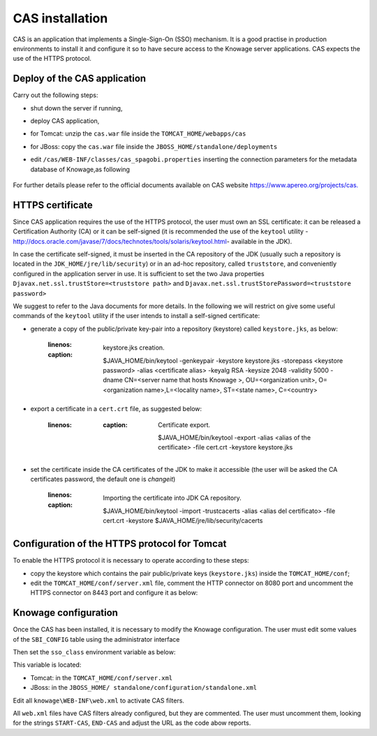 CAS installation
================

CAS is an application that implements a Single-Sign-On (SSO) mechanism. It is a good practise in production environments to install it and configure it so to have secure access to the Knowage server applications. CAS expects the use of the HTTPS protocol.

Deploy of the CAS application
-----------------------------

Carry out the following steps:

* shut down the server if running,
* deploy CAS application,
* for Tomcat: unzip the ``cas.war`` file inside the ``TOMCAT_HOME/webapps/cas``
* for JBoss: copy the ``cas.war`` file inside the ``JBOSS_HOME/standalone/deployments``
* edit ``/cas/WEB-INF/classes/cas_spagobi.properties`` inserting the connection parameters for the metadata database of Knowage,as following

	.. _conneparamknow:
	.. code-block::
	   :linenos:
	   :caption: Connection parameters for Knowage metadata db.

			spagobi.datasource.driver=<driver JDBC> 
			spagobi.datasource.url=<URL JDBC> 
			spagobi.datasource.user=<user_name>                             
			spagobi.datasource.pwd=<password> encript.password=true               

For further details please refer to the official documents available on CAS website `https://www.apereo.org/projects/cas. <https://www.apereo.org/projects/cas>`__

HTTPS certificate
-----------------

Since CAS application requires the use of the HTTPS protocol, the user must own an SSL certificate: it can be released a Certification Authority (CA) or it can be self-signed (it is recommended the use of the ``keytool`` utility -http://docs.oracle.com/javase/7/docs/technotes/tools/solaris/keytool.html- available in the JDK).

In case the certificate self-signed, it must be inserted in the CA repository of the JDK (usually such a repository is located in the ``JDK_HOME/jre/lib/security``) or in an ad-hoc repository, called ``truststore``, and conveniently configured in the application server in use. It is sufficient to set the two Java properties ``Djavax.net.ssl.trustStore=<truststore path>`` and ``Djavax.net.ssl.trustStorePassword=<truststore password>``

We suggest to refer to the Java documents for more details. In the following we will restrict on give some useful commands of the ``keytool`` utility if the user intends to install a self-signed certificate:

* generate a copy of the public/private key-pair into a repository (keystore) called ``keystore.jks``, as below:

	.. code-block:: bash
       :linenos:
       :caption: keystore.jks creation.

   			$JAVA_HOME/bin/keytool -genkeypair -keystore keystore.jks -storepass <keystore password> -alias <certificate alias> -keyalg RSA -keysize 2048 -validity 5000 -dname CN=<server name that hosts Knowage >, OU=<organization unit>, O=<organization name>,L=<locality name>, ST=<state name>, C=<country>                    

* export a certificate in a ``cert.crt`` file, as suggested below:

		.. code-block:: bash
           :linenos:
		   :caption: Certificate export.

   				$JAVA_HOME/bin/keytool -export -alias <alias of the certificate> -file cert.crt -keystore keystore.jks 

* set the certificate inside the CA certificates of the JDK to make it accessible (the user will be asked the CA certificates password, the default one is *changeit*)

		.. code-block:: bash
           :linenos:
           :caption: Importing the certificate into JDK CA repository.

   				$JAVA_HOME/bin/keytool -import -trustcacerts -alias <alias del certificato> -file cert.crt -keystore  
   				$JAVA_HOME/jre/lib/security/cacerts

Configuration of the HTTPS protocol for Tomcat
----------------------------------------------

To enable the HTTPS protocol it is necessary to operate according to these steps:

* copy the keystore which contains the pair public/private keys (``keystore.jks``) inside the ``TOMCAT_HOME/conf``;
* edit the ``TOMCAT_HOME/conf/server.xml`` file, comment the HTTP connector on 8080 port and uncomment the HTTPS connector on 8443 port and configure it as below:

.. code-block:: xml
   :linenos:
   :caption: Export of the certificate.

		<Connector acceptCount="100"
					maxHttpHeaderSize="8192"
					clientAuth="false"
					debug="0"
					disableUploadTimeout="true"
					enableLookups="false"
					SSLEnabled="true"
					keystoreFile="conf/keystore.jks"
					keystorePass="<keystore password>"
					maxSpareThreads="75"
					maxThreads="150"
					minSpareThreads="25"
					port="8443"
					scheme="https"
					secure="true"
					sslProtocol="TLS"
		/>

Knowage configuration
---------------------

Once the CAS has been installed, it is necessary to modify the Knowage configuration. The user must edit some values of the ``SBI_CONFIG`` table using the administrator interface

.. code-block:: bash
   :linenos:
   :caption: Values of the SBI_CONFIG table to change.

		SPAGOBI_SSO.ACTIVE:
		set valueCheck to true

		CAS_SSO.VALIDATE-USER.URL:
		set valueCheck to https://<URL of the CAS application>/cas

		CAS_SSO.VALIDATE-USER.SERVICE:
		set valueCheck to https://<URL of the Knowage server >:8443/knowage/proxyCallback

		SPAGOBI_SSO.SECURITY_LOGOUT_URL:
		set valueCheck to https://<URL of the CAS application>/cas/logout

Then set the ``sso_class`` environment variable as below:

.. code-block:: xml
   :linenos:

   		<Environment name="sso_class" type="java.lang.String" value="it.eng.spagobi.services.cas.CasSsoService3NoProxy"/>  
   
This variable is located:

* Tomcat: in the ``TOMCAT_HOME/conf/server.xml``
* JBoss: in the ``JBOSS_HOME/ standalone/configuration/standalone.xml``
 
Edit all ``knowage\WEB-INF\web.xml`` to activate CAS filters.

.. code-block:: xml
   :linenos:
   :caption: Setting the CAS filters for sso_class variable.
	
      	<filter>                                                              
          <filter-name>CAS Authentication Filter</filter-name>               
          <filter-class>org.jasig.cas.client.authentication.AuthenticationFilter</filter-class>                                         
          <init-param>                                                       
           <param-name>casServerLoginUrl</param-name>                         
            <param-value>https://<nome del server CAS>/cas/login</param-value> 
          </init-param>                                                      
          <init-param>                                                       
           <param-name>serverName</param-name>                                
            <param-value><dominio di knowage, incluso il protocollo e la porta, se non standard></param-value>                             
          </init-param>                                                      
       	</filter> 
       
       	<filter>                                                              
          <filter-name>CAS Validation Filter</filter-name>                   
          <filter-class>org.jasig.cas.client.validation.Cas20ProxyReceivingTicketValidationFilter</filter-class>           
          <init-param>                                                       
          	<param-name>casServerUrlPrefix</param-name>                        
          	<param-value>https://<nome del server CAS>/cas/</param-value>      
         	</init-param>                                                      
          <init-param>                                                       
          	<param-name>serverName</param-name>                                
          	<param-value><dominio di Knowage Server, incluso il protocollo e la porta, se non standard></param-value>
		
          </init-param>                                                      
          <init-param>                                                       
          	<param-name>proxyReceptorUrl</param-name>                          
          	<param-value>/proxyCallback</param-value>                          
          </init-param>                                                      
      
      	[Nelle web application knowageXXXengine presente anche questo parametro:
	
        <init-param> <param-name>proxyCallbackUrl</param-name>             
      	<param-value>                                                      
           <dominio di knowage Server, incluso il protocollo e la porta, se  non standard>/< knowageXXXengine>/proxyCallback </param-value>     
        </init-param>]
        
       	</filter>   
      
       	<filter>                                                              
          <filter-name>CAS HttpServletRequest Wrapper Filter</filter-name>   
          <filter-class>org.jasig.cas.client.util.HttpServletRequestWrapperFtilter</filter-class>
	  
      	</filter>...
      
      	<filter-mapping>                                                    
       	 <filter-name>CAS Authentication Filter</filter-name>                
         <url-pattern>/servlet/*</url-pattern>                               
      	</filter-mapping>                                                   
      
        <filter-mapping>                                                    
         <filter-name>CAS Validation Filter</filter-name>                    
         <url-pattern>/servlet/*</url-pattern>                               
      	</filter-mapping>                                                   
         <filter-mapping>                                                    
         <filter-name>CAS HttpServletRequest Wrapper Filter</filter-name>    
         <url-pattern>/servlet/*</url-pattern>                               
       	</filter-mapping>
        
      	[Nelle web application knowageXXXengine presente anche questo mapping: 
      	 <filter-mapping>                                                    
          <filter-name>CAS Validation Filter</filter-name>                    
          <url-pattern>/proxyCallback</url-pattern>                           
          </filter-mapping>]                                     

All ``web.xml`` files have CAS filters already configured, but they are commented. The user must uncomment them, looking for the strings ``START-CAS``, ``END-CAS`` and adjust the URL as the code abow reports.
